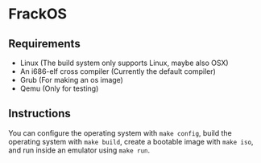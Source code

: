 * FrackOS
** Requirements
- Linux (The build system only supports Linux, maybe also OSX)
- An i686-elf cross compiler (Currently the default compiler)
- Grub (For making an os image)
- Qemu (Only for testing)
** Instructions
You can configure the operating system with ~make config~,
build the operating system with ~make build~, 
create a bootable image with ~make iso~, 
and run inside an emulator using ~make run~.
